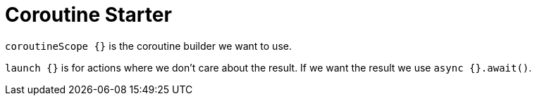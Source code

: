 = Coroutine Starter

`coroutineScope {}` is the coroutine builder we want to use.

`launch {}` is for actions where we don't care about the result. If we want the result we use `async {}.await()`.